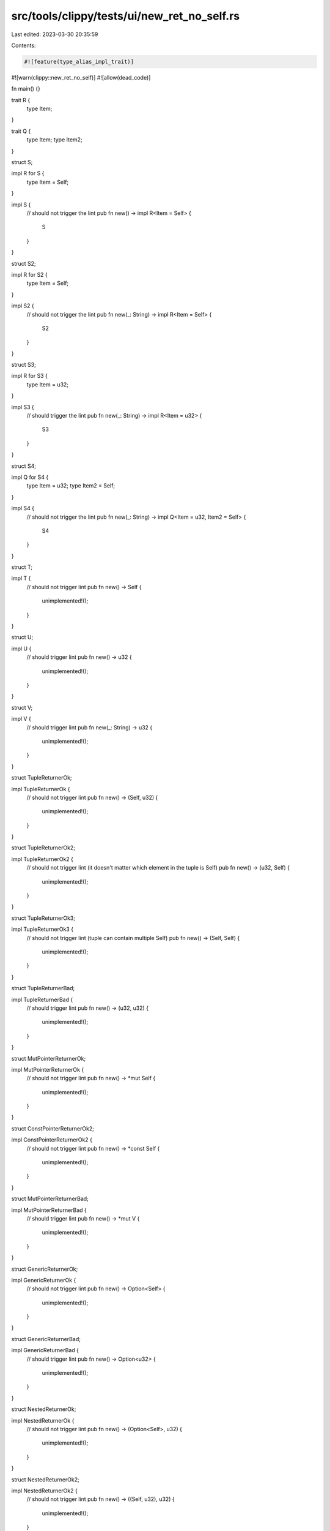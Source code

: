 src/tools/clippy/tests/ui/new_ret_no_self.rs
============================================

Last edited: 2023-03-30 20:35:59

Contents:

.. code-block:: rs

    #![feature(type_alias_impl_trait)]
#![warn(clippy::new_ret_no_self)]
#![allow(dead_code)]

fn main() {}

trait R {
    type Item;
}

trait Q {
    type Item;
    type Item2;
}

struct S;

impl R for S {
    type Item = Self;
}

impl S {
    // should not trigger the lint
    pub fn new() -> impl R<Item = Self> {
        S
    }
}

struct S2;

impl R for S2 {
    type Item = Self;
}

impl S2 {
    // should not trigger the lint
    pub fn new(_: String) -> impl R<Item = Self> {
        S2
    }
}

struct S3;

impl R for S3 {
    type Item = u32;
}

impl S3 {
    // should trigger the lint
    pub fn new(_: String) -> impl R<Item = u32> {
        S3
    }
}

struct S4;

impl Q for S4 {
    type Item = u32;
    type Item2 = Self;
}

impl S4 {
    // should not trigger the lint
    pub fn new(_: String) -> impl Q<Item = u32, Item2 = Self> {
        S4
    }
}

struct T;

impl T {
    // should not trigger lint
    pub fn new() -> Self {
        unimplemented!();
    }
}

struct U;

impl U {
    // should trigger lint
    pub fn new() -> u32 {
        unimplemented!();
    }
}

struct V;

impl V {
    // should trigger lint
    pub fn new(_: String) -> u32 {
        unimplemented!();
    }
}

struct TupleReturnerOk;

impl TupleReturnerOk {
    // should not trigger lint
    pub fn new() -> (Self, u32) {
        unimplemented!();
    }
}

struct TupleReturnerOk2;

impl TupleReturnerOk2 {
    // should not trigger lint (it doesn't matter which element in the tuple is Self)
    pub fn new() -> (u32, Self) {
        unimplemented!();
    }
}

struct TupleReturnerOk3;

impl TupleReturnerOk3 {
    // should not trigger lint (tuple can contain multiple Self)
    pub fn new() -> (Self, Self) {
        unimplemented!();
    }
}

struct TupleReturnerBad;

impl TupleReturnerBad {
    // should trigger lint
    pub fn new() -> (u32, u32) {
        unimplemented!();
    }
}

struct MutPointerReturnerOk;

impl MutPointerReturnerOk {
    // should not trigger lint
    pub fn new() -> *mut Self {
        unimplemented!();
    }
}

struct ConstPointerReturnerOk2;

impl ConstPointerReturnerOk2 {
    // should not trigger lint
    pub fn new() -> *const Self {
        unimplemented!();
    }
}

struct MutPointerReturnerBad;

impl MutPointerReturnerBad {
    // should trigger lint
    pub fn new() -> *mut V {
        unimplemented!();
    }
}

struct GenericReturnerOk;

impl GenericReturnerOk {
    // should not trigger lint
    pub fn new() -> Option<Self> {
        unimplemented!();
    }
}

struct GenericReturnerBad;

impl GenericReturnerBad {
    // should trigger lint
    pub fn new() -> Option<u32> {
        unimplemented!();
    }
}

struct NestedReturnerOk;

impl NestedReturnerOk {
    // should not trigger lint
    pub fn new() -> (Option<Self>, u32) {
        unimplemented!();
    }
}

struct NestedReturnerOk2;

impl NestedReturnerOk2 {
    // should not trigger lint
    pub fn new() -> ((Self, u32), u32) {
        unimplemented!();
    }
}

struct NestedReturnerOk3;

impl NestedReturnerOk3 {
    // should not trigger lint
    pub fn new() -> Option<(Self, u32)> {
        unimplemented!();
    }
}

struct WithLifetime<'a> {
    cat: &'a str,
}

impl<'a> WithLifetime<'a> {
    // should not trigger the lint, because the lifetimes are different
    pub fn new<'b: 'a>(s: &'b str) -> WithLifetime<'b> {
        unimplemented!();
    }
}

mod issue5435 {
    struct V;

    pub trait TraitRetSelf {
        // should not trigger lint
        fn new() -> Self;
    }

    pub trait TraitRet {
        // should trigger lint as we are in trait definition
        fn new() -> String;
    }
    pub struct StructRet;
    impl TraitRet for StructRet {
        // should not trigger lint as we are in the impl block
        fn new() -> String {
            unimplemented!();
        }
    }

    pub trait TraitRet2 {
        // should trigger lint
        fn new(_: String) -> String;
    }

    trait TupleReturnerOk {
        // should not trigger lint
        fn new() -> (Self, u32)
        where
            Self: Sized,
        {
            unimplemented!();
        }
    }

    trait TupleReturnerOk2 {
        // should not trigger lint (it doesn't matter which element in the tuple is Self)
        fn new() -> (u32, Self)
        where
            Self: Sized,
        {
            unimplemented!();
        }
    }

    trait TupleReturnerOk3 {
        // should not trigger lint (tuple can contain multiple Self)
        fn new() -> (Self, Self)
        where
            Self: Sized,
        {
            unimplemented!();
        }
    }

    trait TupleReturnerBad {
        // should trigger lint
        fn new() -> (u32, u32) {
            unimplemented!();
        }
    }

    trait MutPointerReturnerOk {
        // should not trigger lint
        fn new() -> *mut Self
        where
            Self: Sized,
        {
            unimplemented!();
        }
    }

    trait ConstPointerReturnerOk2 {
        // should not trigger lint
        fn new() -> *const Self
        where
            Self: Sized,
        {
            unimplemented!();
        }
    }

    trait MutPointerReturnerBad {
        // should trigger lint
        fn new() -> *mut V {
            unimplemented!();
        }
    }

    trait GenericReturnerOk {
        // should not trigger lint
        fn new() -> Option<Self>
        where
            Self: Sized,
        {
            unimplemented!();
        }
    }

    trait NestedReturnerOk {
        // should not trigger lint
        fn new() -> (Option<Self>, u32)
        where
            Self: Sized,
        {
            unimplemented!();
        }
    }

    trait NestedReturnerOk2 {
        // should not trigger lint
        fn new() -> ((Self, u32), u32)
        where
            Self: Sized,
        {
            unimplemented!();
        }
    }

    trait NestedReturnerOk3 {
        // should not trigger lint
        fn new() -> Option<(Self, u32)>
        where
            Self: Sized,
        {
            unimplemented!();
        }
    }
}

// issue #1724
struct RetOtherSelf<T>(T);
struct RetOtherSelfWrapper<T>(T);

impl RetOtherSelf<T> {
    fn new(t: T) -> RetOtherSelf<RetOtherSelfWrapper<T>> {
        RetOtherSelf(RetOtherSelfWrapper(t))
    }
}

mod issue7344 {
    struct RetImplTraitSelf<T>(T);

    impl<T> RetImplTraitSelf<T> {
        // should not trigger lint
        fn new(t: T) -> impl Into<Self> {
            Self(t)
        }
    }

    struct RetImplTraitNoSelf<T>(T);

    impl<T> RetImplTraitNoSelf<T> {
        // should trigger lint
        fn new(t: T) -> impl Into<i32> {
            1
        }
    }

    trait Trait2<T, U> {}
    impl<T, U> Trait2<T, U> for () {}

    struct RetImplTraitSelf2<T>(T);

    impl<T> RetImplTraitSelf2<T> {
        // should not trigger lint
        fn new(t: T) -> impl Trait2<(), Self> {
            unimplemented!()
        }
    }

    struct RetImplTraitNoSelf2<T>(T);

    impl<T> RetImplTraitNoSelf2<T> {
        // should trigger lint
        fn new(t: T) -> impl Trait2<(), i32> {
            unimplemented!()
        }
    }

    struct RetImplTraitSelfAdt<'a>(&'a str);

    impl<'a> RetImplTraitSelfAdt<'a> {
        // should not trigger lint
        fn new<'b: 'a>(s: &'b str) -> impl Into<RetImplTraitSelfAdt<'b>> {
            RetImplTraitSelfAdt(s)
        }
    }
}

mod issue10041 {
    struct Bomb;

    impl Bomb {
        // Hidden <Rhs = Self> default generic paramter.
        pub fn new() -> impl PartialOrd {
            0i32
        }
    }

    // TAIT with self-referencing bounds
    type X = impl std::ops::Add<Output = X>;

    struct Bomb2;

    impl Bomb2 {
        pub fn new() -> X {
            0i32
        }
    }
}



